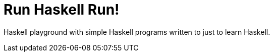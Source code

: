 = Run Haskell Run!

Haskell playground with simple Haskell programs written to just to learn
Haskell.
